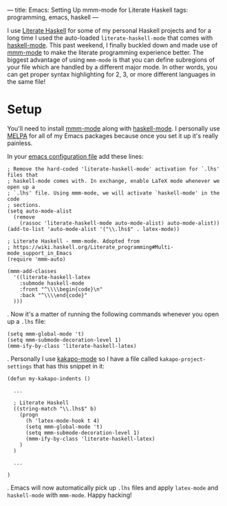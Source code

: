 ---
title: Emacs: Setting Up mmm-mode for Literate Haskell
tags: programming, emacs, haskell
---

#+STARTUP: indent showall

I use [[https://wiki.haskell.org/Literate_programming][Literate Haskell]] for some of my personal Haskell projects and for a long time I used the auto-loaded ~literate-haskell-mode~ that comes with [[https://github.com/haskell/haskell-mode][haskell-mode]].
This past weekend, I finally buckled down and made use of [[https://github.com/purcell/mmm-mode][mmm-mode]] to make the literate programming experience better.
The biggest advantage of using ~mmm-mode~ is that you can define subregions of your file which are handled by a different major mode.
In other words, you can get proper syntax highlighting for 2, 3, or more different languages in the same file!

* Setup

You'll need to install [[https://github.com/purcell/mmm-mode][mmm-mode]] along with [[https://github.com/haskell/haskell-mode][haskell-mode]].
I personally use [[http://melpa.org/][MELPA]] for all of my Emacs packages because once you set it up it's really painless.

In your [[http://www.gnu.org/software/emacs/manual/html_node/emacs/Init-File.html][emacs configuration file]] add these lines:

#+begin_src
; Remove the hard-coded 'literate-haskell-mode' activation for `.lhs' files that
; haskell-mode comes with. In exchange, enable LaTeX mode whenever we open up a
; `.lhs' file. Using mmm-mode, we will activate `haskell-mode' in the code
; sections.
(setq auto-mode-alist
  (remove
    (rassoc 'literate-haskell-mode auto-mode-alist) auto-mode-alist))
(add-to-list 'auto-mode-alist '("\\.lhs$" . latex-mode))

; Literate Haskell - mmm-mode. Adopted from
; https://wiki.haskell.org/Literate_programming#Multi-mode_support_in_Emacs
(require 'mmm-auto)

(mmm-add-classes
  '((literate-haskell-latex
    :submode haskell-mode
    :front "^\\\\begin{code}\n"
    :back "^\\\\end{code}"
  )))
#+end_src

.
Now it's a matter of running the following commands whenever you open up a =.lhs= file:

#+begin_src
(setq mmm-global-mode 't)
(setq mmm-submode-decoration-level 1)
(mmm-ify-by-class 'literate-haskell-latex)
#+end_src

.
Personally I use [[https://github.com/listx/kakapo-mode][kakapo-mode]] so I have a file called =kakapo-project-settings= that has this snippet in it:

#+begin_src
(defun my-kakapo-indents ()

  ...

  ; Literate Haskell
  ((string-match "\\.lhs$" b)
    (progn
      (h 'latex-mode-hook t 4)
      (setq mmm-global-mode 't)
      (setq mmm-submode-decoration-level 1)
      (mmm-ify-by-class 'literate-haskell-latex)
    )
  )

  ...

)
#+end_src

.
Emacs will now automatically pick up =.lhs= files and apply =latex-mode= and =haskell-mode= with =mmm-mode=.
Happy hacking!

